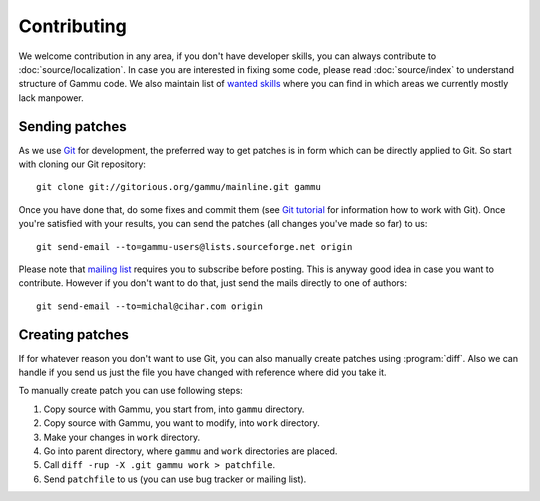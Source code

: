 Contributing
============

We welcome contribution in any area, if you don't have developer skills, you
can always contribute to :doc:`source/localization`. In case you are
interested in fixing some code, please read :doc:`source/index` to
understand structure of Gammu code. We also maintain list of 
`wanted skills <http://wammu.eu/contribute/wanted/>`_ where you can find in
which areas we currently mostly lack manpower.

Sending patches
---------------

As we use `Git <http://git-scm.com/>`_ for development, the preferred way to
get patches is in form which can be directly applied to Git. So start with
cloning our Git repository::

    git clone git://gitorious.org/gammu/mainline.git gammu

Once you have done that, do some fixes and commit them (see 
`Git tutorial <http://www.kernel.org/pub/software/scm/git/docs/gittutorial.html>`_
for information how to work with Git). Once you're satisfied with your
results, you can send the patches (all changes you've made so far) to us::

    git send-email --to=gammu-users@lists.sourceforge.net origin

Please note that `mailing list <https://lists.sourceforge.net/lists/listinfo/gammu-users>`_
requires you to subscribe before posting. This is anyway good idea in case you
want to contribute. However if you don't want to do that, just send the mails
directly to one of authors::

    git send-email --to=michal@cihar.com origin


Creating patches
----------------

If for whatever reason you don't want to use Git, you can also manually create
patches using :program:`diff`. Also we can handle if you send us just the file
you have changed with reference where did you take it.

To manually create patch you can use following steps:

1. Copy source with Gammu, you start from, into ``gammu`` directory.
2. Copy source with Gammu, you want to modify, into ``work`` directory.
3. Make your changes in ``work`` directory.
4. Go into parent directory, where ``gammu`` and ``work`` directories are
   placed.
5. Call ``diff -rup -X .git gammu work > patchfile``.
6. Send ``patchfile`` to us (you can use bug tracker or mailing list).
